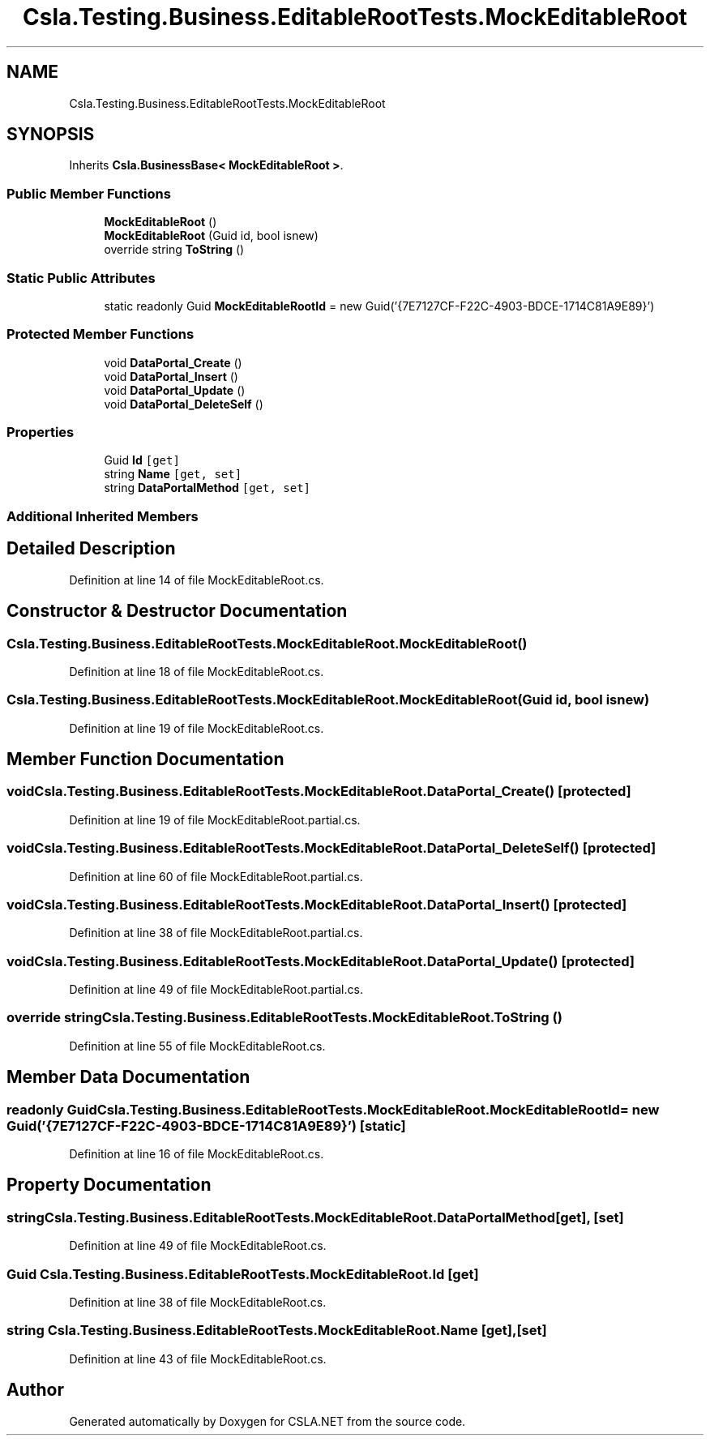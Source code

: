 .TH "Csla.Testing.Business.EditableRootTests.MockEditableRoot" 3 "Wed Jul 21 2021" "Version 5.4.2" "CSLA.NET" \" -*- nroff -*-
.ad l
.nh
.SH NAME
Csla.Testing.Business.EditableRootTests.MockEditableRoot
.SH SYNOPSIS
.br
.PP
.PP
Inherits \fBCsla\&.BusinessBase< MockEditableRoot >\fP\&.
.SS "Public Member Functions"

.in +1c
.ti -1c
.RI "\fBMockEditableRoot\fP ()"
.br
.ti -1c
.RI "\fBMockEditableRoot\fP (Guid id, bool isnew)"
.br
.ti -1c
.RI "override string \fBToString\fP ()"
.br
.in -1c
.SS "Static Public Attributes"

.in +1c
.ti -1c
.RI "static readonly Guid \fBMockEditableRootId\fP = new Guid('{7E7127CF\-F22C\-4903\-BDCE\-1714C81A9E89}')"
.br
.in -1c
.SS "Protected Member Functions"

.in +1c
.ti -1c
.RI "void \fBDataPortal_Create\fP ()"
.br
.ti -1c
.RI "void \fBDataPortal_Insert\fP ()"
.br
.ti -1c
.RI "void \fBDataPortal_Update\fP ()"
.br
.ti -1c
.RI "void \fBDataPortal_DeleteSelf\fP ()"
.br
.in -1c
.SS "Properties"

.in +1c
.ti -1c
.RI "Guid \fBId\fP\fC [get]\fP"
.br
.ti -1c
.RI "string \fBName\fP\fC [get, set]\fP"
.br
.ti -1c
.RI "string \fBDataPortalMethod\fP\fC [get, set]\fP"
.br
.in -1c
.SS "Additional Inherited Members"
.SH "Detailed Description"
.PP 
Definition at line 14 of file MockEditableRoot\&.cs\&.
.SH "Constructor & Destructor Documentation"
.PP 
.SS "Csla\&.Testing\&.Business\&.EditableRootTests\&.MockEditableRoot\&.MockEditableRoot ()"

.PP
Definition at line 18 of file MockEditableRoot\&.cs\&.
.SS "Csla\&.Testing\&.Business\&.EditableRootTests\&.MockEditableRoot\&.MockEditableRoot (Guid id, bool isnew)"

.PP
Definition at line 19 of file MockEditableRoot\&.cs\&.
.SH "Member Function Documentation"
.PP 
.SS "void Csla\&.Testing\&.Business\&.EditableRootTests\&.MockEditableRoot\&.DataPortal_Create ()\fC [protected]\fP"

.PP
Definition at line 19 of file MockEditableRoot\&.partial\&.cs\&.
.SS "void Csla\&.Testing\&.Business\&.EditableRootTests\&.MockEditableRoot\&.DataPortal_DeleteSelf ()\fC [protected]\fP"

.PP
Definition at line 60 of file MockEditableRoot\&.partial\&.cs\&.
.SS "void Csla\&.Testing\&.Business\&.EditableRootTests\&.MockEditableRoot\&.DataPortal_Insert ()\fC [protected]\fP"

.PP
Definition at line 38 of file MockEditableRoot\&.partial\&.cs\&.
.SS "void Csla\&.Testing\&.Business\&.EditableRootTests\&.MockEditableRoot\&.DataPortal_Update ()\fC [protected]\fP"

.PP
Definition at line 49 of file MockEditableRoot\&.partial\&.cs\&.
.SS "override string Csla\&.Testing\&.Business\&.EditableRootTests\&.MockEditableRoot\&.ToString ()"

.PP
Definition at line 55 of file MockEditableRoot\&.cs\&.
.SH "Member Data Documentation"
.PP 
.SS "readonly Guid Csla\&.Testing\&.Business\&.EditableRootTests\&.MockEditableRoot\&.MockEditableRootId = new Guid('{7E7127CF\-F22C\-4903\-BDCE\-1714C81A9E89}')\fC [static]\fP"

.PP
Definition at line 16 of file MockEditableRoot\&.cs\&.
.SH "Property Documentation"
.PP 
.SS "string Csla\&.Testing\&.Business\&.EditableRootTests\&.MockEditableRoot\&.DataPortalMethod\fC [get]\fP, \fC [set]\fP"

.PP
Definition at line 49 of file MockEditableRoot\&.cs\&.
.SS "Guid Csla\&.Testing\&.Business\&.EditableRootTests\&.MockEditableRoot\&.Id\fC [get]\fP"

.PP
Definition at line 38 of file MockEditableRoot\&.cs\&.
.SS "string Csla\&.Testing\&.Business\&.EditableRootTests\&.MockEditableRoot\&.Name\fC [get]\fP, \fC [set]\fP"

.PP
Definition at line 43 of file MockEditableRoot\&.cs\&.

.SH "Author"
.PP 
Generated automatically by Doxygen for CSLA\&.NET from the source code\&.
